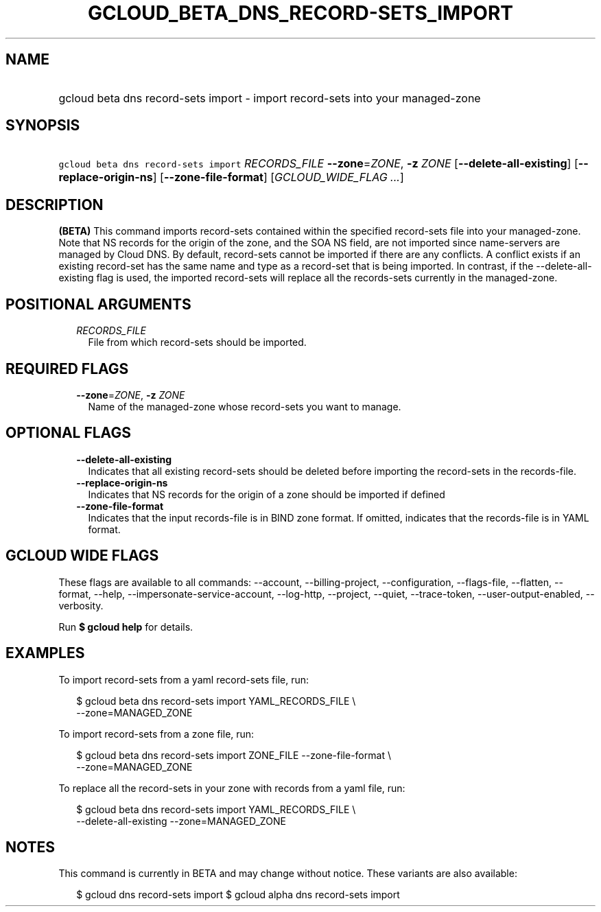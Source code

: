 
.TH "GCLOUD_BETA_DNS_RECORD\-SETS_IMPORT" 1



.SH "NAME"
.HP
gcloud beta dns record\-sets import \- import record\-sets into your managed\-zone



.SH "SYNOPSIS"
.HP
\f5gcloud beta dns record\-sets import\fR \fIRECORDS_FILE\fR \fB\-\-zone\fR=\fIZONE\fR, \fB\-z\fR \fIZONE\fR [\fB\-\-delete\-all\-existing\fR] [\fB\-\-replace\-origin\-ns\fR] [\fB\-\-zone\-file\-format\fR] [\fIGCLOUD_WIDE_FLAG\ ...\fR]



.SH "DESCRIPTION"

\fB(BETA)\fR This command imports record\-sets contained within the specified
record\-sets file into your managed\-zone. Note that NS records for the origin
of the zone, and the SOA NS field, are not imported since name\-servers are
managed by Cloud DNS. By default, record\-sets cannot be imported if there are
any conflicts. A conflict exists if an existing record\-set has the same name
and type as a record\-set that is being imported. In contrast, if the
\-\-delete\-all\-existing flag is used, the imported record\-sets will replace
all the records\-sets currently in the managed\-zone.



.SH "POSITIONAL ARGUMENTS"

.RS 2m
.TP 2m
\fIRECORDS_FILE\fR
File from which record\-sets should be imported.


.RE
.sp

.SH "REQUIRED FLAGS"

.RS 2m
.TP 2m
\fB\-\-zone\fR=\fIZONE\fR, \fB\-z\fR \fIZONE\fR
Name of the managed\-zone whose record\-sets you want to manage.


.RE
.sp

.SH "OPTIONAL FLAGS"

.RS 2m
.TP 2m
\fB\-\-delete\-all\-existing\fR
Indicates that all existing record\-sets should be deleted before importing the
record\-sets in the records\-file.

.TP 2m
\fB\-\-replace\-origin\-ns\fR
Indicates that NS records for the origin of a zone should be imported if defined

.TP 2m
\fB\-\-zone\-file\-format\fR
Indicates that the input records\-file is in BIND zone format. If omitted,
indicates that the records\-file is in YAML format.


.RE
.sp

.SH "GCLOUD WIDE FLAGS"

These flags are available to all commands: \-\-account, \-\-billing\-project,
\-\-configuration, \-\-flags\-file, \-\-flatten, \-\-format, \-\-help,
\-\-impersonate\-service\-account, \-\-log\-http, \-\-project, \-\-quiet,
\-\-trace\-token, \-\-user\-output\-enabled, \-\-verbosity.

Run \fB$ gcloud help\fR for details.



.SH "EXAMPLES"

To import record\-sets from a yaml record\-sets file, run:

.RS 2m
$ gcloud beta dns record\-sets import YAML_RECORDS_FILE \e
    \-\-zone=MANAGED_ZONE
.RE

To import record\-sets from a zone file, run:

.RS 2m
$ gcloud beta dns record\-sets import ZONE_FILE \-\-zone\-file\-format \e
    \-\-zone=MANAGED_ZONE
.RE

To replace all the record\-sets in your zone with records from a yaml file, run:

.RS 2m
$ gcloud beta dns record\-sets import YAML_RECORDS_FILE \e
    \-\-delete\-all\-existing \-\-zone=MANAGED_ZONE
.RE



.SH "NOTES"

This command is currently in BETA and may change without notice. These variants
are also available:

.RS 2m
$ gcloud dns record\-sets import
$ gcloud alpha dns record\-sets import
.RE

